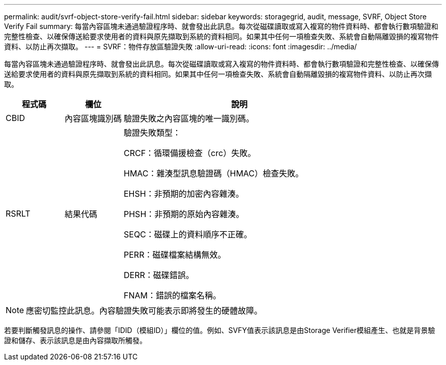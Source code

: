 ---
permalink: audit/svrf-object-store-verify-fail.html 
sidebar: sidebar 
keywords: storagegrid, audit, message, SVRF, Object Store Verify Fail 
summary: 每當內容區塊未通過驗證程序時、就會發出此訊息。每次從磁碟讀取或寫入複寫的物件資料時、都會執行數項驗證和完整性檢查、以確保傳送給要求使用者的資料與原先擷取到系統的資料相同。如果其中任何一項檢查失敗、系統會自動隔離毀損的複寫物件資料、以防止再次擷取。 
---
= SVRF：物件存放區驗證失敗
:allow-uri-read: 
:icons: font
:imagesdir: ../media/


[role="lead"]
每當內容區塊未通過驗證程序時、就會發出此訊息。每次從磁碟讀取或寫入複寫的物件資料時、都會執行數項驗證和完整性檢查、以確保傳送給要求使用者的資料與原先擷取到系統的資料相同。如果其中任何一項檢查失敗、系統會自動隔離毀損的複寫物件資料、以防止再次擷取。

[cols="1a,1a,4a"]
|===
| 程式碼 | 欄位 | 說明 


 a| 
CBID
 a| 
內容區塊識別碼
 a| 
驗證失敗之內容區塊的唯一識別碼。



 a| 
RSRLT
 a| 
結果代碼
 a| 
驗證失敗類型：

CRCF：循環備援檢查（crc）失敗。

HMAC：雜湊型訊息驗證碼（HMAC）檢查失敗。

EHSH：非預期的加密內容雜湊。

PHSH：非預期的原始內容雜湊。

SEQC：磁碟上的資料順序不正確。

PERR：磁碟檔案結構無效。

DERR：磁碟錯誤。

FNAM：錯誤的檔案名稱。

|===

NOTE: 應密切監控此訊息。內容驗證失敗可能表示即將發生的硬體故障。

若要判斷觸發訊息的操作、請參閱「IDID（模組ID）」欄位的值。例如、SVFY值表示該訊息是由Storage Verifier模組產生、也就是背景驗證和儲存、表示該訊息是由內容擷取所觸發。
